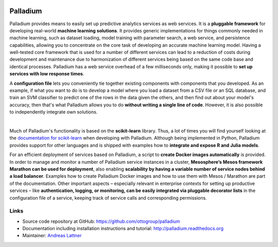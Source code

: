 .. image:: https://travis-ci.org/ottogroup/palladium.svg?branch=master
    :target: https://travis-ci.org/ottogroup/palladium
    :alt: Build status

.. image:: https://coveralls.io/repos/ottogroup/palladium/badge.svg?branch=master
    :target: https://coveralls.io/r/ottogroup/palladium
    :alt: Test coverage status

.. image:: https://readthedocs.org/projects/palladium/badge/?version=latest
    :target: https://readthedocs.org/projects/palladium/?badge=latest
    :alt: Documentation status

.. image:: https://img.shields.io/pypi/v/palladium.svg
    :target: https://pypi.python.org/pypi/palladium/
    :alt: Latest version

.. image:: https://img.shields.io/pypi/pyversions/palladium.svg
    :target: https://pypi.python.org/pypi/palladium/
    :alt: Supported Python versions

.. image:: https://img.shields.io/pypi/l/palladium.svg
    :target: https://pypi.python.org/pypi/palladium/
    :alt: License

Palladium
=========

Palladium provides means to easily set up predictive
analytics services as web services.  It is a **pluggable framework**
for developing real-world **machine learning solutions**.  It provides
generic implementations for things commonly needed in machine
learning, such as dataset loading, model training with parameter
search, a web service, and persistence capabilities, allowing you to
concentrate on the core task of developing an accurate machine
learning model.  Having a well-tested core framework that is used for
a number of different services can lead to a reduction of costs during
development and maintenance due to harmonization of different services
being based on the same code base and identical processes. Palladium
has a web service overhead of a few milliseconds only, making it
possible to **set up services with low response times**.

A **configuration file** lets you conveniently tie together existing
components with components that you developed.  As an example, if what
you want to do is to develop a model where you load a dataset from a
CSV file or an SQL database, and train an SVM classifier to predict
one of the rows in the data given the others, and then find out about
your model's accuracy, then that's what Palladium allows you to do
**without writing a single line of code**. However, it is also
possible to independently integrate own solutions.

.. image:: https://raw.githubusercontent.com/ottogroup/palladium/master/docs/palladium_illustration.png
   :width: 700px
   :align: center
   :alt: Illustration of Palladium

|

Much of Palladium's functionality is based on the **scikit-learn**
library.  Thus, a lot of times you will find yourself looking at the
`documentation for scikit-learn <http://scikit-learn.org/>`_ when
developing with Palladium.  Although being implemented in Python,
Palladium provides support for other languages and is shipped with
examples how to **integrate and expose R and Julia models**.

For an efficient deployment of services based on Palladium, a script to
**create Docker images automatically** is provided. In order to manage
and monitor a number of Palladium service instances in a cluster,
**Mesosphere’s Mesos framework Marathon can be used for deployment**,
also enabling **scalability by having a variable number of service
nodes behind a load balancer**.  Examples how to create Palladium
Docker images and how to use them with Mesos / Marathon are part of
the documentation. Other important aspects – especially relevant in
enterprise contexts for setting up productive services – like
**authentication, logging, or monitoring, can be easily integrated via
pluggable decorator lists** in the configuration file of a service,
keeping track of service calls and corresponding permissions.

Links
-----

- Source code repository at GitHub: https://github.com/ottogroup/palladium
- Documentation including installation instructions and tutorial: http://palladium.readthedocs.org
- Maintainer: `Andreas Lattner <https://github.com/alattner>`_

